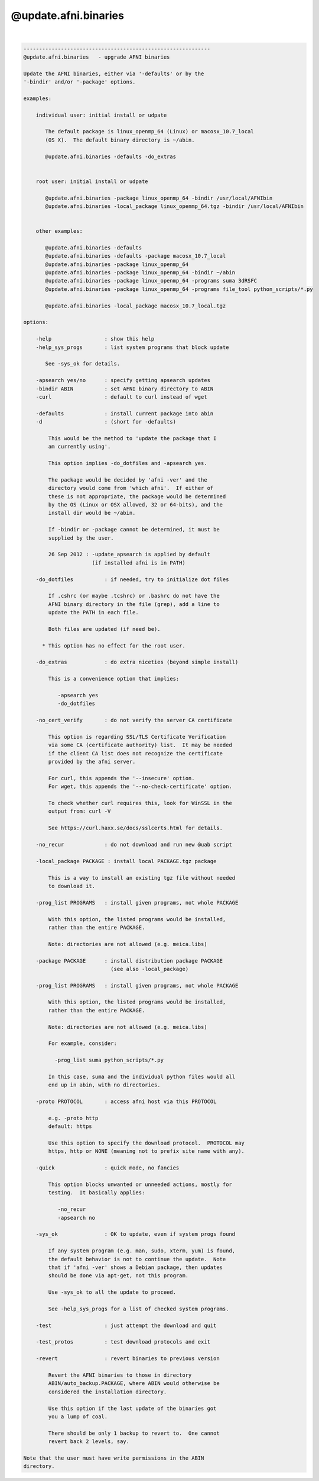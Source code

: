 *********************
@update.afni.binaries
*********************

.. _@update.afni.binaries:

.. contents:: 
    :depth: 4 

| 

.. code-block:: none

    ------------------------------------------------------------
    @update.afni.binaries   - upgrade AFNI binaries
    
    Update the AFNI binaries, either via '-defaults' or by the
    '-bindir' and/or '-package' options.
    
    examples:
    
        individual user: initial install or udpate
    
           The default package is linux_openmp_64 (Linux) or macosx_10.7_local
           (OS X).  The default binary directory is ~/abin.
    
           @update.afni.binaries -defaults -do_extras
    
    
        root user: initial install or udpate
    
           @update.afni.binaries -package linux_openmp_64 -bindir /usr/local/AFNIbin
           @update.afni.binaries -local_package linux_openmp_64.tgz -bindir /usr/local/AFNIbin
    
    
        other examples:
    
           @update.afni.binaries -defaults
           @update.afni.binaries -defaults -package macosx_10.7_local
           @update.afni.binaries -package linux_openmp_64
           @update.afni.binaries -package linux_openmp_64 -bindir ~/abin
           @update.afni.binaries -package linux_openmp_64 -programs suma 3dRSFC
           @update.afni.binaries -package linux_openmp_64 -programs file_tool python_scripts/*.py
    
           @update.afni.binaries -local_package macosx_10.7_local.tgz
    
    options:
    
        -help                 : show this help
        -help_sys_progs       : list system programs that block update
    
           See -sys_ok for details.
    
        -apsearch yes/no      : specify getting apsearch updates
        -bindir ABIN          : set AFNI binary directory to ABIN
        -curl                 : default to curl instead of wget
    
        -defaults             : install current package into abin
        -d                    : (short for -defaults)
    
            This would be the method to 'update the package that I
            am currently using'.
    
            This option implies -do_dotfiles and -apsearch yes.
    
            The package would be decided by 'afni -ver' and the
            directory would come from 'which afni'.  If either of
            these is not appropriate, the package would be determined
            by the OS (Linux or OSX allowed, 32 or 64-bits), and the
            install dir would be ~/abin.
    
            If -bindir or -package cannot be determined, it must be
            supplied by the user.
    
            26 Sep 2012 : -update_apsearch is applied by default
                          (if installed afni is in PATH)
    
        -do_dotfiles          : if needed, try to initialize dot files
    
            If .cshrc (or maybe .tcshrc) or .bashrc do not have the
            AFNI binary directory in the file (grep), add a line to
            update the PATH in each file.
    
            Both files are updated (if need be).
    
          * This option has no effect for the root user.
    
        -do_extras            : do extra niceties (beyond simple install)
    
            This is a convenience option that implies:
    
               -apsearch yes
               -do_dotfiles
    
        -no_cert_verify       : do not verify the server CA certificate
    
            This option is regarding SSL/TLS Certificate Verification
            via some CA (certificate authority) list.  It may be needed
            if the client CA list does not recognize the certificate
            provided by the afni server.
    
            For curl, this appends the '--insecure' option.
            For wget, this appends the '--no-check-certificate' option.
    
            To check whether curl requires this, look for WinSSL in the
            output from: curl -V
    
            See https://curl.haxx.se/docs/sslcerts.html for details.
    
        -no_recur             : do not download and run new @uab script
    
        -local_package PACKAGE : install local PACKAGE.tgz package
    
            This is a way to install an existing tgz file without needed
            to download it.
    
        -prog_list PROGRAMS   : install given programs, not whole PACKAGE
    
            With this option, the listed programs would be installed,
            rather than the entire PACKAGE.
    
            Note: directories are not allowed (e.g. meica.libs)
    
        -package PACKAGE      : install distribution package PACKAGE
                                (see also -local_package)
    
        -prog_list PROGRAMS   : install given programs, not whole PACKAGE
    
            With this option, the listed programs would be installed,
            rather than the entire PACKAGE.
    
            Note: directories are not allowed (e.g. meica.libs)
    
            For example, consider:
    
              -prog_list suma python_scripts/*.py
    
            In this case, suma and the individual python files would all
            end up in abin, with no directories.
    
        -proto PROTOCOL       : access afni host via this PROTOCOL
    
            e.g. -proto http
            default: https
    
            Use this option to specify the download protocol.  PROTOCOL may
            https, http or NONE (meaning not to prefix site name with any).
    
        -quick                : quick mode, no fancies
    
            This option blocks unwanted or unneeded actions, mostly for
            testing.  It basically applies:
    
               -no_recur
               -apsearch no
    
        -sys_ok               : OK to update, even if system progs found
    
            If any system program (e.g. man, sudo, xterm, yum) is found,
            the default behavior is not to continue the update.  Note
            that if 'afni -ver' shows a Debian package, then updates
            should be done via apt-get, not this program.
    
            Use -sys_ok to all the update to proceed.
    
            See -help_sys_progs for a list of checked system programs.
    
        -test                 : just attempt the download and quit
    
        -test_protos          : test download protocols and exit
    
        -revert               : revert binaries to previous version
    
            Revert the AFNI binaries to those in directory
            ABIN/auto_backup.PACKAGE, where ABIN would otherwise be
            considered the installation directory.
    
            Use this option if the last update of the binaries got
            you a lump of coal.
    
            There should be only 1 backup to revert to.  One cannot
            revert back 2 levels, say.
    
    Note that the user must have write permissions in the ABIN
    directory.
